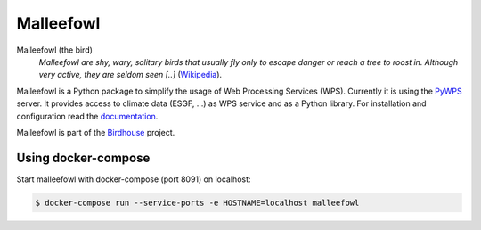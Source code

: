 **********
Malleefowl
**********

.. image:: https://travis-ci.org/bird-house/malleefowl.svg?branch=master
   :target: https://travis-ci.org/bird-house/malleefowl
   :alt: Travis Build


Malleefowl (the bird)
   *Malleefowl are shy, wary, solitary birds that usually fly only to escape danger or reach a tree to roost in. Although very active, they are seldom seen [..]* (`Wikipedia <https://en.wikipedia.org/wiki/Malleefowl>`_).

Malleefowl is a Python package to simplify the usage of Web Processing Services (WPS). Currently it is using the `PyWPS <https://github.com/geopython/PyWPS>`_ server. It provides access to climate data (ESGF, ...) as WPS service and as a Python library.
For installation and configuration read the `documentation <http://malleefowl.readthedocs.org>`_.

Malleefowl is part of the `Birdhouse <http://bird-house.github.io>`_ project.

Using docker-compose
====================

Start malleefowl with docker-compose (port 8091) on localhost:

.. code-block:: sh

   $ docker-compose run --service-ports -e HOSTNAME=localhost malleefowl

